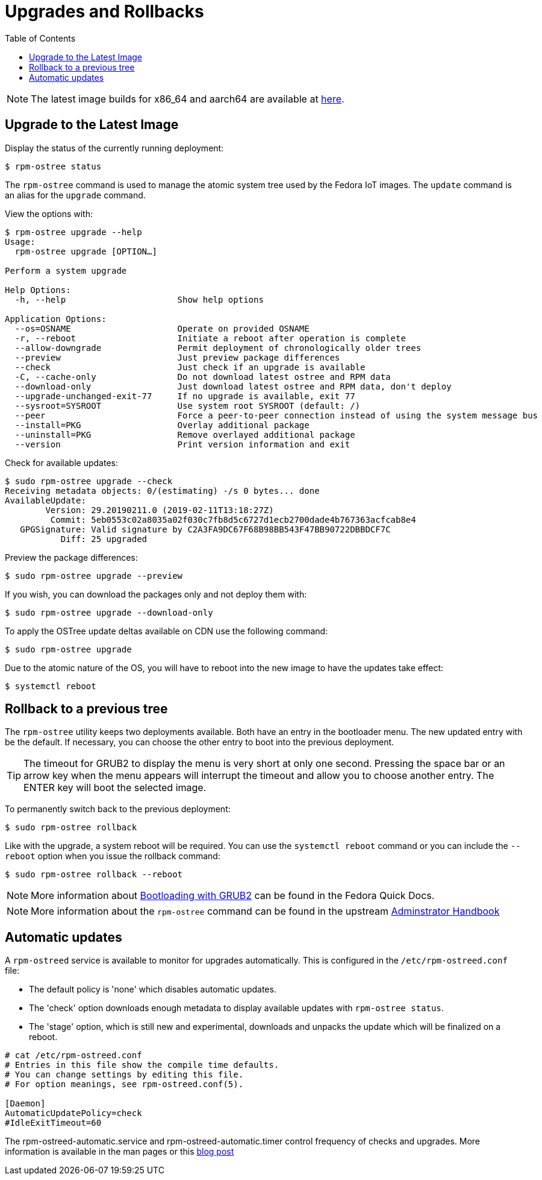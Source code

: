 = Upgrades and Rollbacks
:toc:

NOTE: The latest image builds for x86_64 and aarch64 are available at https://download.fedoraproject.org/pub/alt/iot/[here]. 

== Upgrade to the Latest Image
Display the status of the currently running deployment:

----
$ rpm-ostree status
----

The `rpm-ostree` command is used to manage the atomic system tree used by the Fedora IoT images. The `update` command is an alias for the `upgrade` command. 

View the options with:

----
$ rpm-ostree upgrade --help
Usage:
  rpm-ostree upgrade [OPTION…] 

Perform a system upgrade

Help Options:
  -h, --help                      Show help options

Application Options:
  --os=OSNAME                     Operate on provided OSNAME
  -r, --reboot                    Initiate a reboot after operation is complete
  --allow-downgrade               Permit deployment of chronologically older trees
  --preview                       Just preview package differences
  --check                         Just check if an upgrade is available
  -C, --cache-only                Do not download latest ostree and RPM data
  --download-only                 Just download latest ostree and RPM data, don't deploy
  --upgrade-unchanged-exit-77     If no upgrade is available, exit 77
  --sysroot=SYSROOT               Use system root SYSROOT (default: /)
  --peer                          Force a peer-to-peer connection instead of using the system message bus
  --install=PKG                   Overlay additional package
  --uninstall=PKG                 Remove overlayed additional package
  --version                       Print version information and exit
----

Check for available updates:

----
$ sudo rpm-ostree upgrade --check
Receiving metadata objects: 0/(estimating) -/s 0 bytes... done
AvailableUpdate:
        Version: 29.20190211.0 (2019-02-11T13:18:27Z)
         Commit: 5eb0553c02a8035a02f030c7fb8d5c6727d1ecb2700dade4b767363acfcab8e4
   GPGSignature: Valid signature by C2A3FA9DC67F68B98BB543F47BB90722DBBDCF7C
           Diff: 25 upgraded
----

Preview the package differences:

----
$ sudo rpm-ostree upgrade --preview
----

If you wish, you can download the packages only and not deploy them with:

----
$ sudo rpm-ostree upgrade --download-only
----

To apply the OSTree update deltas available on CDN use the following command:

----
$ sudo rpm-ostree upgrade
----

Due to the atomic nature of the OS, you will have to reboot into the new image to have the updates take effect:

----
$ systemctl reboot
----

== Rollback to a previous tree

The `rpm-ostree` utility keeps two deployments available. 
Both have an entry in the bootloader menu. 
The new updated entry with be the default. 
If necessary, you can choose the other entry to boot into the previous deployment.

TIP: The timeout for GRUB2 to display the menu is very short at only one second. Pressing the space bar or an arrow key when the menu appears will interrupt the timeout and allow you to choose another entry. The ENTER key will boot the selected image. 

To permanently switch back to the previous deployment:

----
$ sudo rpm-ostree rollback
----

Like with the upgrade, a system reboot will be required. You can use the `systemctl reboot` command or you can include the `--reboot` option when you issue the rollback command:

----
$ sudo rpm-ostree rollback --reboot
----

NOTE: More information about https://docs.fedoraproject.org/en-US/quick-docs/bootloading-with-grub2/[Bootloading with GRUB2] can be found in the Fedora Quick Docs.

NOTE: More information about the `rpm-ostree` command can be found in the upstream https://rpm-ostree.readthedocs.io/en/latest/manual/administrator-handbook/[Adminstrator Handbook]


== Automatic updates

A `rpm-ostreed` service is available to monitor for upgrades automatically.
This is configured in the `/etc/rpm-ostreed.conf` file:

* The default policy is 'none' which disables automatic updates.
* The 'check' option downloads enough metadata to display available updates with `rpm-ostree status`.
* The 'stage' option, which is still new and experimental, downloads and unpacks the update which will be finalized on a reboot.

----
# cat /etc/rpm-ostreed.conf 
# Entries in this file show the compile time defaults.
# You can change settings by editing this file.
# For option meanings, see rpm-ostreed.conf(5).

[Daemon]
AutomaticUpdatePolicy=check
#IdleExitTimeout=60
----

The rpm-ostreed-automatic.service and rpm-ostreed-automatic.timer control frequency of checks and upgrades.
More information is available in the man pages or this https://miabbott.github.io/2018/06/13/rpm-ostree-automatic-updates.html[blog post^, role="ext-link"]

